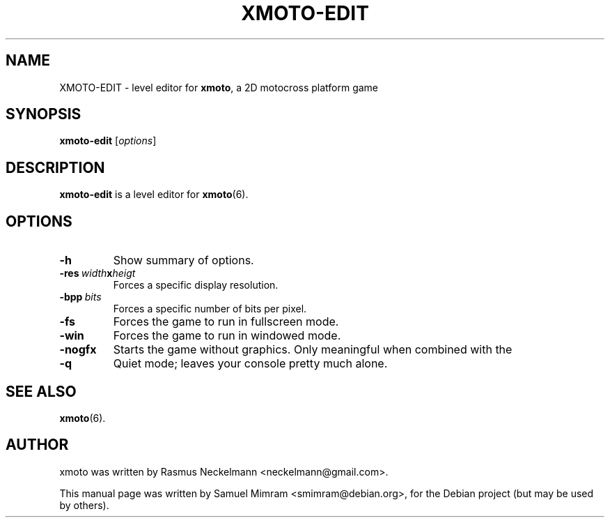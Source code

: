 .\"                                      Hey, EMACS: -*- nroff -*-
.\" First parameter, NAME, should be all caps
.\" Second parameter, SECTION, should be 1-8, maybe w/ subsection
.\" other parameters are allowed: see man(7), man(1)
.TH XMOTO-EDIT 6 2005-10-07
.\" Please adjust this date whenever revising the manpage.
.\"
.\" Some roff macros, for reference:
.\" .nh        disable hyphenation
.\" .hy        enable hyphenation
.\" .ad l      left justify
.\" .ad b      justify to both left and right margins
.\" .nf        disable filling
.\" .fi        enable filling
.\" .br        insert line break
.\" .sp <n>    insert n+1 empty lines
.\" for manpage-specific macros, see man(7)

.SH NAME
XMOTO-EDIT \- level editor for
.BR xmoto ,
a 2D motocross platform game

.SH SYNOPSIS
.B xmoto-edit
.RI [ options ]

.SH DESCRIPTION
.B xmoto-edit
is a level editor for
.BR xmoto (6).

.SH OPTIONS
.TP
.B \-h
Show summary of options.
.TP
.BI \-res\  width x heigt
Forces a specific display resolution.
.TP
.BI \-bpp\  bits
Forces a specific number of bits per pixel.
.TP
.B \-fs
Forces the game to run in fullscreen mode.
.TP
.B \-win
Forces the game to run in windowed mode.
.TP
.B \-nogfx
Starts the game without graphics. Only meaningful when combined with the
.TP
.B \-q
Quiet mode; leaves your console pretty much alone.

.SH SEE ALSO
.BR xmoto (6).

.SH AUTHOR
xmoto was written by Rasmus Neckelmann <neckelmann@gmail.com>.
.PP
This manual page was written by Samuel Mimram <smimram@debian.org>,
for the Debian project (but may be used by others).

